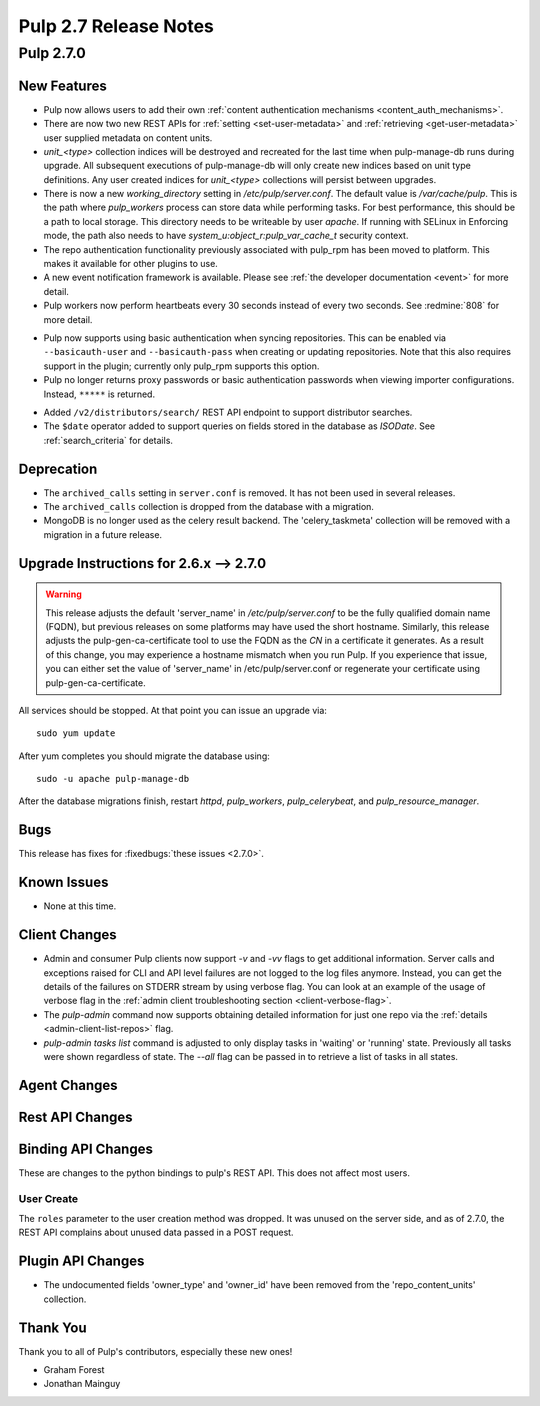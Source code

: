 =======================
Pulp 2.7 Release Notes
=======================

Pulp 2.7.0
==========

New Features
------------

* Pulp now allows users to add their own :ref:`content authentication mechanisms <content_auth_mechanisms>`.

* There are now two new REST APIs for :ref:`setting <set-user-metadata>` and
  :ref:`retrieving <get-user-metadata>` user supplied metadata on content units.

* `unit_<type>` collection indices will be destroyed and recreated for the last time when
  pulp-manage-db runs during upgrade. All subsequent executions of pulp-manage-db will only create
  new indices based on unit type definitions. Any user created indices for `unit_<type>`
  collections will persist between upgrades.

* There is now a new `working_directory` setting in `/etc/pulp/server.conf`. The default value is
  `/var/cache/pulp`. This is the path where `pulp_workers` process can store data while performing
  tasks. For best performance, this should be a path to local storage. This directory needs to be
  writeable by user `apache`. If running with SELinux in Enforcing mode, the path also needs to
  have `system_u:object_r:pulp_var_cache_t` security context.

* The repo authentication functionality previously associated with pulp_rpm has
  been moved to platform. This makes it available for other plugins to use.

* A new event notification framework is available. Please see
  :ref:`the developer documentation <event>` for more detail.

* Pulp workers now perform heartbeats every 30 seconds instead of every two
  seconds. See :redmine:`808` for more detail.

- Pulp now supports using basic authentication when syncing repositories. This
  can be enabled via ``--basicauth-user`` and ``--basicauth-pass`` when
  creating or updating repositories. Note that this also requires support in the
  plugin; currently only pulp_rpm supports this option.

- Pulp no longer returns proxy passwords or basic authentication passwords when
  viewing importer configurations.  Instead, ``*****`` is returned.

* Added ``/v2/distributors/search/`` REST API endpoint to support distributor searches.

* The ``$date`` operator added to support queries on fields stored in the database
  as *ISODate*. See :ref:`search_criteria` for details.


Deprecation
-----------

.. _2.6.x_upgrade_to_2.7.0:

* The ``archived_calls`` setting in ``server.conf`` is removed. It has not been used in several releases.

* The ``archived_calls`` collection is dropped from the database with a migration.

* MongoDB is no longer used as the celery result backend. The 'celery_taskmeta' collection will be
  removed with a migration in a future release.


Upgrade Instructions for 2.6.x --> 2.7.0
-----------------------------------------

.. warning::

   This release adjusts the default 'server_name' in `/etc/pulp/server.conf` to be the fully
   qualified domain name (FQDN), but previous releases on some platforms may have used the short
   hostname. Similarly, this release adjusts the pulp-gen-ca-certificate tool to use the FQDN as
   the `CN` in a certificate it generates. As a result of this change, you may experience a
   hostname mismatch when you run Pulp. If you experience that issue, you can either set the value
   of 'server_name' in /etc/pulp/server.conf or regenerate your certificate using pulp-gen-ca-certificate.

All services should be stopped. At that point you can issue an upgrade via:

::

    sudo yum update

After yum completes you should migrate the database using:

::

    sudo -u apache pulp-manage-db

After the database migrations finish, restart `httpd`, `pulp_workers`, `pulp_celerybeat`, and
`pulp_resource_manager`.

Bugs
----

This release has fixes for :fixedbugs:`these issues <2.7.0>`.

Known Issues
------------

* None at this time.

Client Changes
--------------

* Admin and consumer Pulp clients now support `-v` and `-vv` flags to get
  additional information. Server calls and exceptions raised for CLI and API
  level failures are not logged to the log files anymore. Instead, you can get
  the details of the failures on STDERR stream by using verbose flag. You can
  look at an example of the usage of verbose flag in the :ref:`admin client
  troubleshooting section <client-verbose-flag>`.

* The `pulp-admin` command now supports obtaining detailed information for just
  one repo via the :ref:`details <admin-client-list-repos>` flag.

* `pulp-admin tasks list` command is adjusted to only display tasks in 'waiting' or 'running' state.
  Previously all tasks were shown regardless of state. The `--all` flag can be passed in to
  retrieve a list of tasks in all states.

Agent Changes
-------------

Rest API Changes
----------------

Binding API Changes
-------------------

These are changes to the python bindings to pulp's REST API. This does not
affect most users.

User Create
~~~~~~~~~~~

The ``roles`` parameter to the user creation method was dropped. It was unused
on the server side, and as of 2.7.0, the REST API complains about unused data
passed in a POST request.

Plugin API Changes
------------------
* The undocumented fields 'owner_type' and 'owner_id' have been removed from the
  'repo_content_units' collection.

Thank You
---------

Thank you to all of Pulp's contributors, especially these new ones!

* Graham Forest
* Jonathan Mainguy
